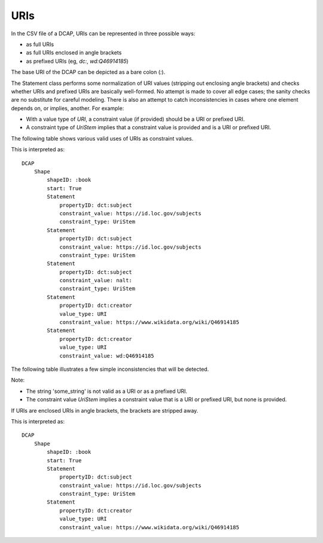 URIs
^^^^

In the CSV file of a DCAP, URIs can be represented in three possible ways:

- as full URIs
- as full URIs enclosed in angle brackets
- as prefixed URIs (eg, `dc:`, `wd:Q46914185`)

The base URI of the DCAP can be depicted as a bare colon (`:`).

The Statement class performs some normalization of URI values (stripping out enclosing angle brackets) and checks whether URIs and prefixed URIs are basically well-formed. No attempt is made to cover all edge cases; the sanity checks are no substitute for careful modeling. There is also an attempt to catch inconsistencies in cases where one element depends on, or implies, another. For example:

- With a value type of `URI`, a constraint value (if provided) should be a URI or prefixed URI.
- A constraint type of `UriStem` implies that a constraint value is provided and is a URI or prefixed URI.

The following table shows various valid uses of URIs as constraint values.

.. csv-table:: 
   :file: ../normalizations/validate_uri.csv
   :header-rows: 1

This is interpreted as::

    DCAP
        Shape
            shapeID: :book
            start: True
            Statement
                propertyID: dct:subject
                constraint_value: https://id.loc.gov/subjects
                constraint_type: UriStem
            Statement
                propertyID: dct:subject
                constraint_value: https://id.loc.gov/subjects
                constraint_type: UriStem
            Statement
                propertyID: dct:subject
                constraint_value: nalt:
                constraint_type: UriStem
            Statement
                propertyID: dct:creator
                value_type: URI
                constraint_value: https://www.wikidata.org/wiki/Q46914185
            Statement
                propertyID: dct:creator
                value_type: URI
                constraint_value: wd:Q46914185

The following table illustrates a few simple inconsistencies that will be detected.

.. csv-table:: 
   :file: ../normalizations/validate_uri_bad.csv
   :header-rows: 1

Note:

- The string 'some_string' is not valid as a URI or as a prefixed URI.
- The constraint value `UriStem` implies a constraint value that is a URI or prefixed URI, but none is provided.

If URIs are enclosed URIs in angle brackets, the brackets are stripped away.

.. csv-table:: 
   :file: ../normalizations/uris.csv
   :header-rows: 1

This is interpreted as::

    DCAP
        Shape
            shapeID: :book
            start: True
            Statement
                propertyID: dct:subject
                constraint_value: https://id.loc.gov/subjects
                constraint_type: UriStem
            Statement
                propertyID: dct:creator
                value_type: URI
                constraint_value: https://www.wikidata.org/wiki/Q46914185
